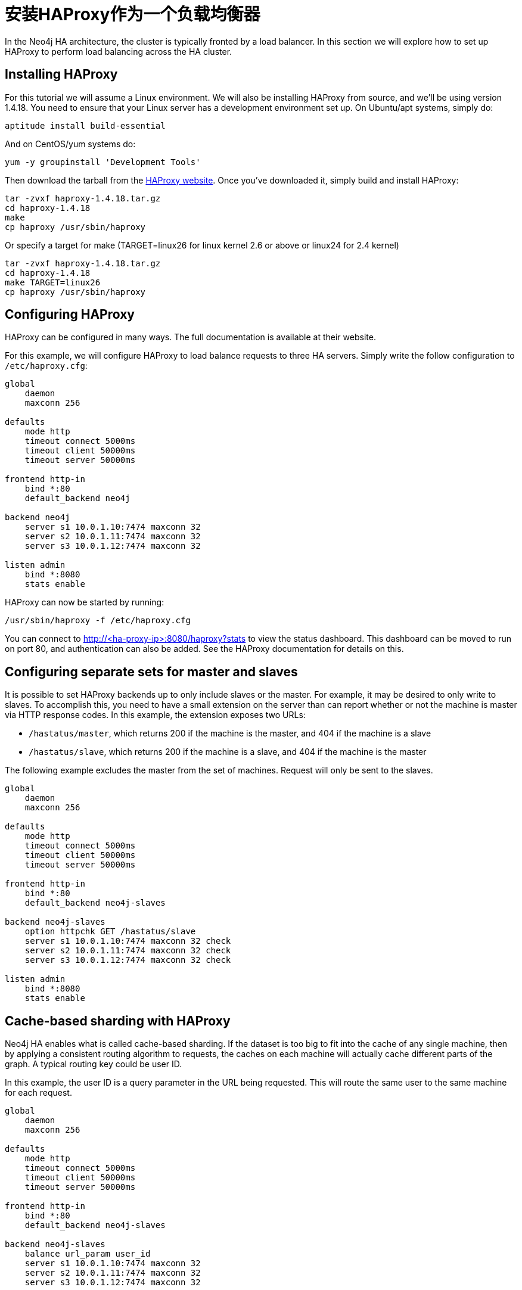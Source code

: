 [[ha-haproxy]]
安装HAProxy作为一个负载均衡器
==================

In the Neo4j HA architecture, the cluster is typically fronted by a load balancer. In this section we will explore
how to set up HAProxy to perform load balancing across the HA cluster.

== Installing HAProxy ==

For this tutorial we will assume a Linux environment. We will also be installing HAProxy from source, and we'll be
using version 1.4.18. You need to ensure that your Linux server has a development environment set up. On
Ubuntu/apt systems, simply do:

[source,shell]
----
aptitude install build-essential
----

And on CentOS/yum systems do:

[source,shell]
----
yum -y groupinstall 'Development Tools'
----

Then download the tarball from the http://haproxy.1wt.eu/[HAProxy website]. Once you've downloaded it,
simply build and install HAProxy:

[source,shell]
----
tar -zvxf haproxy-1.4.18.tar.gz
cd haproxy-1.4.18
make
cp haproxy /usr/sbin/haproxy
----

Or specify a target for make (TARGET=linux26 for linux kernel 2.6 or above or linux24 for 2.4 kernel)

[source,shell]
----
tar -zvxf haproxy-1.4.18.tar.gz
cd haproxy-1.4.18
make TARGET=linux26
cp haproxy /usr/sbin/haproxy
----

== Configuring HAProxy ==

HAProxy can be configured in many ways. The full documentation is available at their website.

For this example, we will configure HAProxy to load balance requests to three HA servers. Simply write the follow
configuration to +/etc/haproxy.cfg+:

[source]
----
global
    daemon
    maxconn 256

defaults
    mode http
    timeout connect 5000ms
    timeout client 50000ms
    timeout server 50000ms

frontend http-in
    bind *:80
    default_backend neo4j

backend neo4j
    server s1 10.0.1.10:7474 maxconn 32
    server s2 10.0.1.11:7474 maxconn 32
    server s3 10.0.1.12:7474 maxconn 32

listen admin
    bind *:8080
    stats enable
----

HAProxy can now be started by running:

[source,shell]
----
/usr/sbin/haproxy -f /etc/haproxy.cfg
----

You can connect to http://<ha-proxy-ip>:8080/haproxy?stats to view the status dashboard. This dashboard can
be moved to run on port 80, and authentication can also be added. See the HAProxy documentation for details on this.

== Configuring separate sets for master and slaves ==

It is possible to set HAProxy backends up to only include slaves or the master. For example, it may be desired
to only write to slaves. To accomplish this, you need to have a small extension on the server than can report
whether or not the machine is master via HTTP response codes. In this example, the extension exposes two URLs:

* +/hastatus/master+, which returns 200 if the machine is the master, and 404 if the machine is a slave
* +/hastatus/slave+, which returns 200 if the machine is a slave, and 404 if the machine is the master

The following example excludes the master from the set of machines. Request will only be sent to the slaves.

[source]
----
global
    daemon
    maxconn 256

defaults
    mode http
    timeout connect 5000ms
    timeout client 50000ms
    timeout server 50000ms

frontend http-in
    bind *:80
    default_backend neo4j-slaves

backend neo4j-slaves
    option httpchk GET /hastatus/slave
    server s1 10.0.1.10:7474 maxconn 32 check
    server s2 10.0.1.11:7474 maxconn 32 check
    server s3 10.0.1.12:7474 maxconn 32 check

listen admin
    bind *:8080
    stats enable
----

== Cache-based sharding with HAProxy ==

Neo4j HA enables what is called cache-based sharding. If the dataset is too big to fit into the cache of any
single machine, then by applying a consistent routing algorithm to requests, the caches on each machine will
actually cache different parts of the graph. A typical routing key could be user ID.

In this example, the user ID is a query parameter in the URL being requested. This will route the same user
to the same machine for each request.

[source]
----
global
    daemon
    maxconn 256

defaults
    mode http
    timeout connect 5000ms
    timeout client 50000ms
    timeout server 50000ms

frontend http-in
    bind *:80
    default_backend neo4j-slaves

backend neo4j-slaves
    balance url_param user_id
    server s1 10.0.1.10:7474 maxconn 32
    server s2 10.0.1.11:7474 maxconn 32
    server s3 10.0.1.12:7474 maxconn 32

listen admin
    bind *:8080
    stats enable
----

Naturally the health check and query parameter-based routing can be combined to only route requests to slaves
by user ID. Other load balancing algorithms are also available, such as routing by source IP (+source+),
the URI (+uri+) or HTTP headers(+hdr()+).


